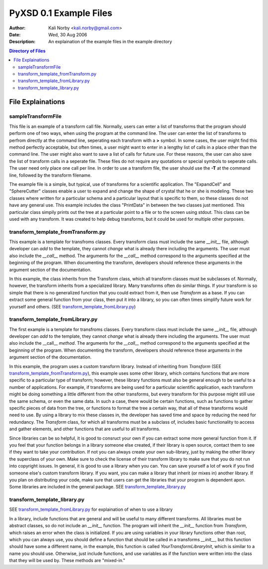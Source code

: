 =======================
PyXSD 0.1 Example Files
=======================

:Author: Kali Norby <kali.norby@gmail.com>
:Date: Wed, 30 Aug 2006
:Description: An explaination of the example files in the example directory

.. contents:: Directory of Files

File Explainations
==================

sampleTransformFile
-------------------

This file is an example of a transform call file. Normally, users can enter 
a list of transforms that the program should perform one of two ways, when
using the program at the command line. The user can enter the list of
transforms to perfrom directly at the command line, seperating each
transform with a **>** symbol. In some cases, the user might find this
method perfectly acceptable, but often times, a user might want to enter
in a lengthy list of calls in a place other than the command line. The user
might also want to save a list of calls for future use. For these reasons,
the user can also save the list of transform calls in a seperate file. These
files do not require any quotations or special symbols to seperate calls.
The user need only place one call per line. In order to use a transform file,
the user should use the **-T** at the command line, followed by the transform
filename.

The example file is a simple, but typical, use of transforms for a scientific
application. The "ExpandCell" and "SphereCutter" classes enable a user to
expand and change the shape of crystal that he or she is modeling. These two
classes where written for a particular schema and a particular layout that is
specific to them, so these classes do not have any general use. This example
includes the class "PrintData" in between the two classes just mentioned. This
particular class simpily prints out the tree at a particular point to a file
or to the screen using stdout. This class can be used with any transform. It
was created to help debug transforms, but it could be used for multiple other
purposes.
      
transform_template_fromTransform.py
-----------------------------------

This example is a template for transfroms classes. Every transform class
must include the same `__init__` file, although developer can *add* to the 
template, they cannot *change* what is already there including the arguments.
The user must also include the `__call__` method. The arguments for the 
`__call__` method correspond to the arguments specified at the beginning
of the program. When documenting the transform, developers should reference
these arguments in the argument section of the documentation.

In this example, the class inherits from the Transform class, which all
transform classes must be subclasses of. Normally, however, the transform
inherits from a specialized library.
Many transforms often do similar things. If your transform is so simple
that there is no generalized function that you could extract from it, then 
use *Transform* as a base. If you can extract some general function from your
class, then  put it into a library, so you can often times simplify future
work for yourself and others. (SEE transform_template_fromLibrary.py_)

transform_template_fromLibrary.py
---------------------------------

The first example is a template for transfroms classes. Every transform class
must include the same `__init__` file, although developer can *add* to the 
template, they cannot *change* what is already there including the arguments.
The user must also include the __call__ `method`. The arguments for the 
`__call__` method correspond to the arguments specified at the beginning
of the program. When documenting the transform, developers should reference
these arguments in the argument section of the documentation.

In this example, the program uses a custom transform library. Instead of
inheriting from *Transform* (SEE transform_template_fromTransform.py_),
this example uses some other library, which contains functions that are
more specific to a particular type of transform; however, these library
functions must also be general enough to be useful to a number of 
applications. For example, if transforms are being used for a particular
scientific application, each transform might be doing something a little
different from the other transforms, but every transform for this purpose
might still use the same schema, or even the same data. In such a case, 
there would be certain functions, such as functions to gather specific 
pieces of data from the tree, or functions to format the tree a certain way,   
that all of these transforms would need to use. By using a library to
mix these classes in, the developer has saved time and space by reducing
the need for redundancy. The *Transform* class, for which all
transforms must be a subclass of, includes basic functionality to access
and gather elements, and other functions that are useful to all transforms.

Since libraries can be so helpful, it is good to consruct your own if you
can extract some more general function from it. If you feel that your 
function belongs in a library someone else created, if their library is
open source, contact them to see if they want to take your contribution.
If not you can always create your own sub-library, just by making the
other library the superclass of your own. Make sure to check the license
of their transform library to make sure that you do not run into copyright
issues. In general, it is good to use a library when you can. You can save
yourself a lot of work if you find someone else's custom transform library.
If you want, you can make a library that inherit (or mixes in) another
library. If you plan on distributing your code, make sure that users can get
the libraries that your program is dependent apon. Some libraries are included
in the general package. SEE transform_template_library.py_

transform_template_library.py
-----------------------------

SEE transform_template_fromLibrary.py_ for explaination of when to use a library

In a library, include functions that are general and will be useful to many
different transforms. All libraries must be abstract classes, so do not
include an `__init__` function. The program will inherit the `__init__`
function from *Transform*, which raises an error when the class is initialized.
If you are using variables in your library functions other than root, which you
can always use, you should define a function that should be called in a transforms
`__init__`, but this function should have some a different name, in the example,
this function is called `YourTransformLibraryInit`, which is similar to a name
you should use. Otherwise, just include functions, and use variables as if the
function were written into the class that they will be used by. These methods are
"mixed-in."
